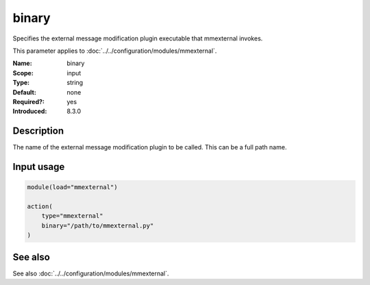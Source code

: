 .. _param-mmexternal-binary:
.. _mmexternal.parameter.input.binary:

binary
======

.. index::
   single: mmexternal; binary
   single: binary

.. summary-start

Specifies the external message modification plugin executable that mmexternal invokes.

.. summary-end

This parameter applies to :doc:`../../configuration/modules/mmexternal`.

:Name: binary
:Scope: input
:Type: string
:Default: none
:Required?: yes
:Introduced: 8.3.0

Description
-----------
The name of the external message modification plugin to be called. This can be a full path name.

Input usage
-----------
.. _mmexternal.parameter.input.binary-usage:

.. code-block:: rsyslog

   module(load="mmexternal")

   action(
       type="mmexternal"
       binary="/path/to/mmexternal.py"
   )

See also
--------
See also :doc:`../../configuration/modules/mmexternal`.

